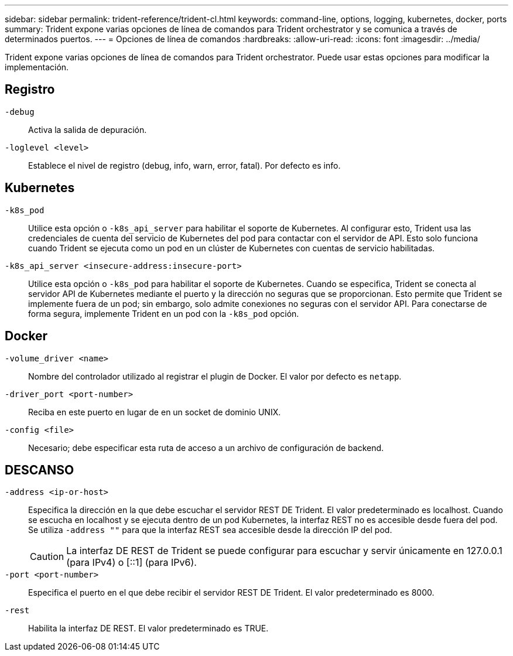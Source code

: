 ---
sidebar: sidebar 
permalink: trident-reference/trident-cl.html 
keywords: command-line, options, logging, kubernetes, docker, ports 
summary: Trident expone varias opciones de línea de comandos para Trident orchestrator y se comunica a través de determinados puertos. 
---
= Opciones de línea de comandos
:hardbreaks:
:allow-uri-read: 
:icons: font
:imagesdir: ../media/


[role="lead"]
Trident expone varias opciones de línea de comandos para Trident orchestrator. Puede usar estas opciones para modificar la implementación.



== Registro

`-debug`:: Activa la salida de depuración.
`-loglevel <level>`:: Establece el nivel de registro (debug, info, warn, error, fatal). Por defecto es info.




== Kubernetes

`-k8s_pod`:: Utilice esta opción o `-k8s_api_server` para habilitar el soporte de Kubernetes. Al configurar esto, Trident usa las credenciales de cuenta del servicio de Kubernetes del pod para contactar con el servidor de API. Esto solo funciona cuando Trident se ejecuta como un pod en un clúster de Kubernetes con cuentas de servicio habilitadas.
`-k8s_api_server <insecure-address:insecure-port>`:: Utilice esta opción o `-k8s_pod` para habilitar el soporte de Kubernetes. Cuando se especifica, Trident se conecta al servidor API de Kubernetes mediante el puerto y la dirección no seguras que se proporcionan. Esto permite que Trident se implemente fuera de un pod; sin embargo, solo admite conexiones no seguras con el servidor API. Para conectarse de forma segura, implemente Trident en un pod con la `-k8s_pod` opción.




== Docker

`-volume_driver <name>`:: Nombre del controlador utilizado al registrar el plugin de Docker. El valor por defecto es `netapp`.
`-driver_port <port-number>`:: Reciba en este puerto en lugar de en un socket de dominio UNIX.
`-config <file>`:: Necesario; debe especificar esta ruta de acceso a un archivo de configuración de backend.




== DESCANSO

`-address <ip-or-host>`:: Especifica la dirección en la que debe escuchar el servidor REST DE Trident. El valor predeterminado es localhost. Cuando se escucha en localhost y se ejecuta dentro de un pod Kubernetes, la interfaz REST no es accesible desde fuera del pod. Se utiliza `-address ""` para que la interfaz REST sea accesible desde la dirección IP del pod.
+
--

CAUTION: La interfaz DE REST de Trident se puede configurar para escuchar y servir únicamente en 127.0.0.1 (para IPv4) o [::1] (para IPv6).

--
`-port <port-number>`:: Especifica el puerto en el que debe recibir el servidor REST DE Trident. El valor predeterminado es 8000.
`-rest`:: Habilita la interfaz DE REST. El valor predeterminado es TRUE.

